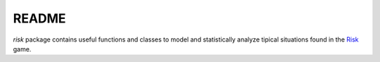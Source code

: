 README
======

`risk` package contains useful functions and classes to model and statistically analyze tipical situations found in the Risk_ game.

.. _Risk: https://en.wikipedia.org/wiki/Risk_(game)
